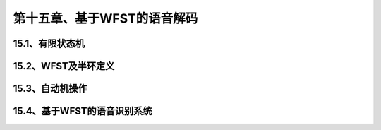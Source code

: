 第十五章、基于WFST的语音解码
=======================================================================

15.1、有限状态机
---------------------------------------------------------------------
15.2、WFST及半环定义
---------------------------------------------------------------------
15.3、自动机操作
---------------------------------------------------------------------
15.4、基于WFST的语音识别系统
---------------------------------------------------------------------
